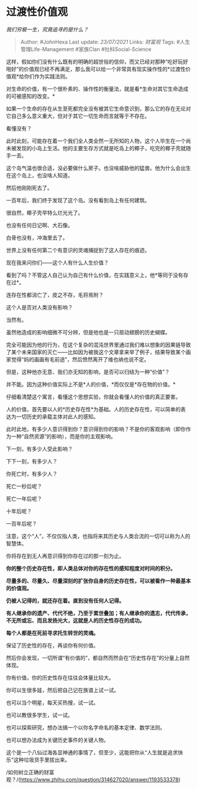 * 过渡性价值观
  :PROPERTIES:
  :CUSTOM_ID: 过渡性价值观
  :END:

/我们穷极一生，究竟追寻的是什么？/

#+BEGIN_QUOTE
  Author: #JohnHexa Last update: /23/07/2021/ Links: [[财富观]] Tags:
  #人生管理Life-Management #家族Clan #社科Social-Science
#+END_QUOTE

这样，假如你们没有什么既有的明确的超世俗的信仰，而又已经对那种“吃好玩好啪好”的价值观已经不再满足，那么我可以给一个非常具有现实操作性的*过渡性价值观*给你们作为实践法则。

对生命的价值，有一个很朴素的、操作性的衡量法，就是看*生命对其它生命造成的可被感知的改变。*

如果一个生命的存在从生至死都完全没有被其它生命意识到，那么它的存在无论对它自己多么意义重大，但对于其它一切生命而言就等于不存在。

看懂没有？

此时此刻，可能存在着一个我们全人类全然一无所知的人物，这个人毕生在一个尚未被发现的小岛上生活。他的主要生存方式就是吃岛上的椰子，吃完的椰子壳就随手一丢。

这个岛气温也很合适，没必要做什么房子。也没啥威胁他的猛兽。他为什么会出生在这个岛上，也没啥人知道。

然后他刚刚死去了。

一百年后，我们终于发现了这个岛。没有看到岛上有任何建筑。

很自然，椰子壳早特么烂光光了。

也没有任何日记啊、大石像。

白骨也没有，冲海里去了。

世界上没有任何第二个有意识的灵魂捕捉到了这人存在的痕迹。

现在我来问你们------这个人有什么人生价值？

看到了吗？不管这人自己认为自己有什么价值，在实践意义上，他*等同于没有存在过*。

连存在性都消亡了，皮之不存，毛将焉附？

这个人是否对人类没有影响？

当然有。

虽然他造成的影响细微不可分辨，但是他也是一只扇动翅膀的历史蝴蝶。

完全可能因为他的行为，在这个复杂的混沌世界里通过我们难以想象的因果链导致了某个未来国家的灭亡------比如因为被我这个文章拿来举了例子，结果导致某个画家觉得“妈的画画有毛前途”，然后愤然离开了维也纳也说不定。

但是，这种他亦无意、我们亦无知的影响，是否可以归结为一种“价值”？

并不能。因为这种价值实际上不是*人的价值，*而仅仅是*存在物的价值。*

仔细看清楚这个寓言，看懂这个思想实验，你就会看懂人的价值的真正要害。

人的价值，首先要以人的*历史存在性*为基础。人的历史存在性，可以简单的表达为一切历史的承载主体对此人的感知。

此时此地，有多少人意识得到你？意识得到你的影响？不是你的客观影响（即你作为一种“自然资源”的影响），而是你的主观影响。

下一刻，有多少人受此影响？

下下一刻，有多少人？

你死亡时，有多少人？

死亡一秒后呢？

死亡一年后呢？

十年后呢？

一百年后呢？

注意，这个“人”，不仅仅指人类，也指将来其历史与人类合流的一切可以称为人的智慧体。

你将存在到无人再意识得到你存在过的那一刻为止。

*你的整个历史存在性，即人类总体对你的存在性的感知程度对时间的积分。*

*尽量多的、尽量久、尽量深刻的扩张你自身的历史存在性，可以被看作一种最基本的价值观。*

*仍被人记得的，就还存在着。直到没有任何人记得。*

*有人继承你的遗产、代代不绝，乃至于累世叠加；有人继承你的遗志，代代传承，不无所或忘、而且发扬光大，这就是人的历史性存在的成功。*

*每个人都是在死前寻求托生转世的灵魂。*

保证了历史性的存在，再谈你有何价值。

然后你会发现，一切所谓“有价值的”，都自然而然会在“历史性存在”的分量上自然体现。

你有价值，你的历史性存在往往会体量比较大。

你可以生很多娃，然后把自己记在族谱上试一试。

也可以当个明星，每天买热搜，试一试。

也可以教很多学生，试一试。

也可以探索研究，想办法搞一个以你名字命名的基本定律、数学法则。

也可以想办法成为关键历史事件的关键人物。

这个是一个八仙过海各显神通的事情了，但至少，这能把你从“人生就是追求快乐”这种垃圾货手里拔出来。

/如何树立正确的财富观？/(https://www.zhihu.com/question/314627020/answer/1193533378)

